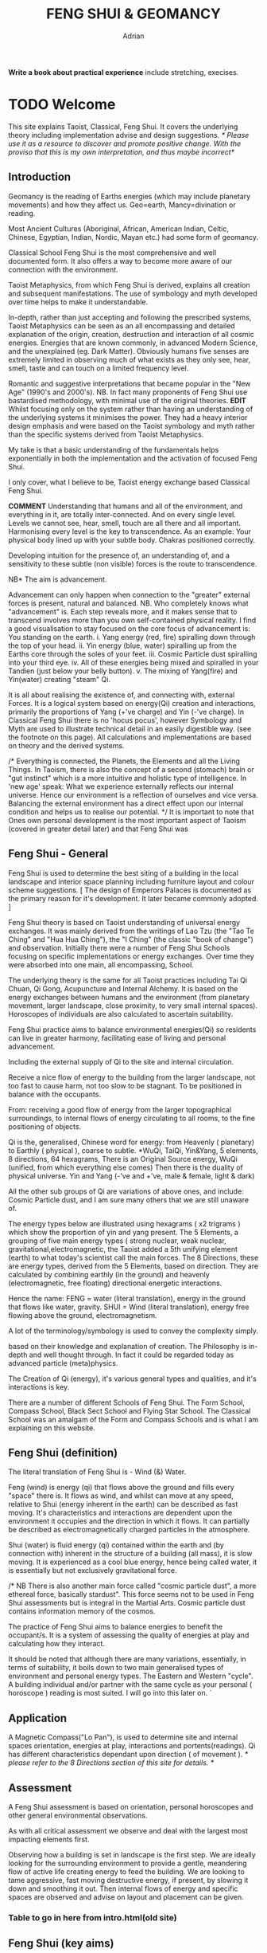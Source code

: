 #+TITLE:FENG SHUI & GEOMANCY
#+AUTHOR:Adrian
#+Description: basic text for web site
**Write a book about practical experience**
  include stretching, execises.
* TODO Welcome

This site explains Taoist, Classical, Feng Shui.
It covers the underlying theory including implementation advise and design suggestions.
/* Please use it as a resource to discover and promote positive change.
  With the proviso that this is my own interpretation, and thus maybe incorrect*/
** Introduction
Geomancy is the reading of Earths energies (which may include planetary movements) and how they affect us.
Geo=earth, Mancy=divination or reading.

Most Ancient Cultures (Aboriginal, African, American Indian, Celtic, Chinese, Egyptian, Indian, Nordic, Mayan etc.) had some form of geomancy.

Classical School Feng Shui is the most comprehensive and well documented form.
It also offers a way to become more aware of our connection with the environment.

Taoist Metaphysics, from which Feng Shui is derived, explains all creation and subsequent manifestations.
The use of symbology and myth developed over time helps to make it understandable.

In-depth, rather than just accepting and following the prescribed systems, Taoist Metaphysics can be seen as an all encompassing and detailed explanation of the origin, creation, destruction and interaction of all cosmic energies.
Energies that are known commonly, in advanced Modern Science, and the unexplained (eg. Dark Matter).
Obviously humans five senses are extremely limited in observing much of what exists as they only see, hear, smell, taste and can touch on a limited frequency level.

Romantic and suggestive interpretations that became popular in the "New Age" (1990's and 2000's).
NB. In fact many proponents of Feng Shui use bastardised methodology, with minimal use of the original theories.
*EDIT* Whilst focusing only on the system rather than having an understanding of the underlying systems it minimises the power.
They had a heavy interior design emphasis and were based on the Taoist symbology and myth rather than the specific systems derived from Taoist Metaphysics.

My take is that a basic understanding of the fundamentals helps exponentially
 in both the implementation and the activation of focused Feng Shui.

I only cover, what I believe to be, Taoist energy exchange based Classical Feng Shui.

*COMMENT*
Understanding that humans and all of the environment, and everything in it, are totally inter-connected.
And on every single level.
Levels we cannot see, hear, smell, touch are all there and all important.
Harmonising every level is the key to transcendence.
As an example: Your physical body lined up with your subtle body. Chakras positioned correctly.

Developing intuition for the presence of, an understanding of, and a sensitivity to these subtle (non visible) forces is the route to transcendence.
**** NB* The aim is advancement.
Advancement can only happen when connection to the "greater" external forces is present, natural and balanced.
NB. Who completely knows what "advancement" is. Each step reveals more, and it makes sense that to transcend involves more than you own self-contained physical reality.
I find a good visualisation to stay focused on the core focus of advancement is:
You standing on the earth.
i. Yang energy (red, fire) spiralling down through the top of your head.
ii. Yin energy (blue, water) spiralling up from the Earths core through the soles of your feet.
iii. Cosmic Particle dust spiralling into your third eye.
iv. All of these energies being mixed and spiralled in your Tandien (just below your belly button).
v. The mixing of Yang(fire) and Yin(water) creating "steam" Qi.

It is all about realising the existence of, and connecting with, external Forces.
It is a logical system based on energy(Qi) creation and interactions, primarily the
proportions of Yang (+'ve charge) and Yin (-'ve charge).
In Classical Feng Shui there is no 'hocus pocus', however Symbology and Myth are used to illustrate technical detail in an easily digestible way. (see the footnote on this page).
All calculations and implementations are based on theory and the derived systems.

/* Everything is connected, the Planets, the Elements and all the Living Things.
In Taoism, there is also the concept of a second (stomach) brain or "gut instinct" which
is a more intuitive and holistic type of intelligence.
In 'new age' speak:
What we experience externally reflects our internal universe. Hence our environment is a reflection of ourselves and vice versa. Balancing the external environment has a direct effect upon our internal condition and helps us to realise our potential. */
It is important to note that Ones own personal development is the most important aspect of Taoism (covered in greater detail later) and that Feng Shui was
** Feng Shui - General
Feng Shui is used to determine the best siting of a building in the local landscape and interior space planning including furniture layout and colour scheme suggestions.
[ The design of Emperors Palaces is documented as the primary reason for it's development. It later became commonly adopted. ]

Feng Shui theory is based on Taoist understanding of universal energy exchanges. It was mainly derived from the writings of Lao Tzu (the "Tao Te Ching" and "Hua Hua Ching"), the "I Ching" (the classic "book of change") and observation.
Initially there were a number of Feng Shui Schools focusing on specific implementations or energy exchanges.
Over time they were absorbed into one main, all encompassing, School.

The underlying theory is the same for all Taoist practices including Tai Qi Chuan, Qi Gong, Acupuncture and Internal Alchemy. It is based on the energy exchanges between humans and the environment (from planetary movement, larger landscape, close proximity, to very small internal spaces). Horoscopes of individuals are also calculated to ascertain suitability.

Feng Shui practice aims to balance environmental energies(Qi) so residents can live in greater harmony, facilitating ease of living and personal advancement.




Including the external supply of Qi to the site and internal circulation.

Receive a nice flow of energy to the building from the larger landscape, not too fast to cause harm, not too slow to be stagnant.
To be positioned in balance with the occupants.

From: receiving a good flow of energy from the larger topographical surroundings, to internal flows of energy circulating to all rooms, to the fine positioning of objects.

Qi is the, generalised, Chinese word for energy: from Heavenly ( planetary) to Earthly ( physical ), coarse to subtle.
*WuQi, TaiQi, Yin&Yang, 5 elements, 8 directions, 64 hexagrams,
There is an Original Source energy, WuQi (unified, from which everything else comes)
Then there is the duality of physical universe. Yin and Yang (-'ve and +'ve, male & female, light & dark)

All the other sub groups of Qi are variations of above ones, and include:
Cosmic Particle dust, and I am sure many others that we are still unaware of.

The energy types below are illustrated using hexagrams ( x2 trigrams ) which show the proportion of yin and yang present.
The 5 Elements, a grouping of five main energy types ( strong nuclear, weak nuclear, gravitational,electromagnetic, the Taoist added a 5th unifying element (earth) to what today's scientist call the main forces.
The 8 Directions, these are energy types, derived from the 5 Elements, based on direction. They are calculated by combining earthly (in the ground)  and heavenly (electromagnetic, free floating) directional energetic interactions.

Hence the name:
FENG = water (literal translation), energy in the ground that flows like water, gravity.
SHUI = Wind (literal translation), energy free flowing above the ground, electromagnetism.

A lot of the terminology/symbology is used to convey the complexity simply.

 based on their knowledge and explanation of creation. The Philosophy is in-depth and well thought through. In fact it could be regarded today as advanced particle (meta)physics.


The Creation of Qi (energy), it's  various general types and qualities, and it's interactions is key.

There are a number of different Schools of Feng Shui. The Form School, Compass School, Black Sect School and Flying Star School.
The Classical School was an amalgam of the Form and Compass Schools and is what I am explaining on this website.

** Feng Shui (definition)
The literal translation of Feng Shui is - Wind (&) Water.

Feng (wind) is energy (qi) that flows above the ground and fills every "space" there is.
It flows as wind, and whilst can move at any speed, relative to Shui (energy inherent in the earth) can be described as fast moving.
It's characteristics and interactions are dependent upon the environment it occupies and the direction in which it flows. It can partially be described as electromagnetically charged particles in the atmosphere.

Shui (water) is fluid energy (qi) contained within the earth and (by connection with) inherent in the structure of a building (all mass), it is slow moving.
It is experienced as a cool blue energy, hence being called water, it is essentially but not exclusively gravitational force.

/* NB There is also another main force called "cosmic particle dust", a more ethereal force, basically stardust". This force seems not to be used in Feng Shui assessments but is integral in the Martial Arts.
Cosmic particle dust contains information memory of the cosmos.

The practice of Feng Shui aims to balance energies to benefit the occupant/s. It is a system of assessing the quality of energies at play and calculating how they interact.

It should be noted that although there are many variations, essentially, in terms of suitability, it boils down to two main generalised types of environment and personal energy types. The Eastern and Western "cycle".
A building individual and/or partner with the same cycle as your personal ( horoscope ) reading is most suited.
I will go into this later on.
`
** Application
A Magnetic Compass("Lo Pan"), is used to determine site and internal spaces orientation, energies at play, interactions and portents(readings).
Qi has different characteristics dependant upon direction ( of movement ).
/* please refer to the 8 Directions section of this site for details. */

** Assessment
A Feng Shui assessment is based on orientation, personal horoscopes and other general environmental observations.

As with all critical assessment we observe and deal with the largest most impacting elements first.

Observing how a building is set in landscape is the first step.
We are ideally looking for the surrounding environment to provide a gentle, meandering flow of active life creating energy to feed the building.
We are looking to tame aggressive, fast moving destructive energy, if present, by slowing it down and smoothing it out.
Then internal flows of energy and specific spaces are observed and advise on layout and placement can be given.



*** Table to go in here from intro.html(old site)

** Feng Shui (key aims)

It Should be noted that balancing the Site, of the building, for the energies(Qi) present is most important.
Moving location (which may be the considered advise) or substantial structural changes might be beyond the scope of inhabitants at the time.
Even if residents are found not to be suited to a location and building, after a horoscope reading, it is still beneficial to balance the environment and maximise the energetic potential.
Nb. The less fixed you are in a location the less effect the environment has on you. Thus a nomad doesn't have to bother with Feng Shui.
Balancing ones own Qi is the priority.

To determine the best site/building for individuals.
To balance the property to suit the occupants, and maximise its potential.

To ensure an ample supply of good Qi into the property/space and a natural flow throughout.
Suggest changes to the buildings internal layout.
Changing locations and orientation of doors / windows to affect the main energy and its exchange of   a building / space.

Counteract malign influences.
"Shar" = bad qi ( more specifically, detrimental fast flowing or aggressive )

Position furniture, objects, working, living, sleeping areas favourably (using portents derived from Baguas).

/* Nb. Colour is a simple and effective way to manipulate the energy of rooms/spaces. using the 5 element cycle).*/


** Mythology

All ancient traditions use metaphors and myth in explanation.
Taking things "literally" can lead to misinterpretation.

Myth and symbology is an excellent way of condensing a large amount of information into a usable form. After all, the point of knowledge is to integrate it into your being.

/*
An example:
The Green Dragon is a great mythological figure in traditional Chinese culture the symbolising the Emperor. The Green Dragon is the symbol of fertility and male vigour, it also represents the East, the Wood element and the eastern side of a building. The Green Dragon has the same attributes as the element Wood. The Green Dragon is the source of rain,  water is his life blood and he breathes fire (Water feeds Wood (the dragon) and creates Fire).

 This interaction relates to what is known as *'The Eastern Life'* or the directions and elements on the Eastern Generative Cycle (water, wood, small wood and fire - N,E,SE,S).

The *'Western Life'* directions are NE,SW,W & NW and this is symbolised by the White Tiger. You may have heard of the Dragon and Tiger (left and right) side of a building and Dragon and Tiger shaped hill formations.
*/

** NB personal advancement comment
It is important to understand that the goal of Taoism is personal advancement. Balancing and maximising environmental energies by implementing Feng Shui principals is one helpful part but not exclusive in the pursuit of transcendence. In fact ones personal development through Taoist Martial Arts helps in awareness of the energies and their effect and influence.
Feng Shui alone is beneficial. However using it as a stepping stone to discover Taoist
Philosophy and subsequently engage in Martial Art (Tai Qi, Qi Gong) practices will bring more benefit.
* TODO Theory
** WuQi
WuQi is the orignal source from which the cosmos was originally born and constantly created.
It is a unity, a single thing, not of the physical realm.
/This is not really definable in western speak./
/* It might be regarded as "*Dark Matter*", the "*God
Particle*", or */
scientists might call it dark matter, the god particle, or indeed anti-matter. However one describes it, if at all right, it is "nothingness"

** What is my take on Wuqi.
   Q. Are there other dimensions than we are aware of?
   A. Definately yes.
   Q. Is is in another form to what we could recognise?
   A.
** Qi & Tai Qi- microcosmic orbit(theory)
** Yin & Yang
** Origin
** 5 Elements
** 8 Directions
** The Water Dragon
/*Typical Water Course flows.*/
The Water Dragon is an important factor in assessing a site. The diagram shows the main watercourse flows.
These also apply to road positions and flows of traffic.
A further level of detail can be applied using the 5 Element Cycle, plotting watercourse flows to 7.5 degree accuracy.

/* water coursee main diagram */

*** Water Dragon - Classic South facing example

The diagram below shows simply how to position a water-course to optimum beneficial effect ( for a south facing site).

The WATER DRAGON calculation is basically derived using the 5 ELEMENTS CYCLE in respect of directional flows: accuracy is typically to 7.5 degrees

/* South water dragon diagram */

/* NB: The energetic interaction at the main entrance is  FIRE Qi ( feng ) flowing towards the site. The watercourse brings an active and newly replenished source of WOOD quality Qi (flowing from the east ). WOOD feeding FIRE is very beneficial (see the 5 element section). The best exit of the watercourse is to the NW (METAL) and underground as FIRE controls METAL. */

** Siting buildings
*Environmental forms*
The environment in which site is located and the form of the site itself is important in a Feng Shui assessment. The illustration shows how the form is read in relation to the 5 elements.

The suitability of the building and its function/s to its environment is done using the 5 element cycle.

/* e.g.. An EARTH building (terrace) in a FIRE environment (peaked mountains or facing a gable end building/s) is very beneficial for living and working - FIRE feeds EARTH.*/

/* NB. Some environmental relationships provide good short term interactions but have bad long term repercussions.*/

** Horoscope
Your Annual number gives you your Element by year of birth.

Your Personal number gives you your Element by solar month.

A  full reading will give you your day and minute of birth.

/* diagram chart of dates */
--------
Your personal element gives guidance on whether you are more suited to the energies that occur in an Eastern Life or Western life environment.

Eastern Life directions  = N (water), E (wood), SE (small wood) & S (fire).

Western Life directions = NE (small earth), SW (earth), W (metal) & NW (big metal).

/* eastern and western lo shu square diagram */

----------
*zodiac signs*
The twelve Zodiac signs (12 year & 12 month cycle) are listed in order.
/* list animals */

/* N.B. These zodiac Animals are symbolic of the energy types. So there is a symbolic animal for each Year (12 year cycle - gives overall indication), a  monthly ( 12 solar month cycle - gives further detail), and time of birth (gives even further detail). However your Personal Element is sufficient for ascertaining the best directions for you.*/

[link wiki}

* DONE Advanced
** Preamble
When humans lived more simply, in constant and direct contact with nature (working outside), it was easier to connect and absorb basic and subtle energies.
It's quite likely in ancient times that the soul / physical body was more loosely connected.
The tighter the connection the harder it is to free.

Chinese Taoists identified a supreme natural power which they called "WU QI".

Wu Qi means nothingness (original source) we might call it God??.
More like the force/energy that breathes life from the subtle world into the material world.
*comment* similar to the "spirit" (ethereal subtle) comes into physical body??.

*NB.* Can't be God in real terms. In that everything is essentially god. The true essence of God is "creation". If a Philosopher was to describe the function of being God it would be "someone that creates the original".

One theory is that the "nothingness" is In fact "Dark Matter" & "Dark energy" (now believed to be the same thing), or subtle sub-atomic entities. “Dark Matter/Dark energy” is thought by Physicists to makes up the majority of the universe accounting for approximately 90%, with the remaining 10% being the physical universe, or what man knows to exist (planets, people, stuff ,gases, atoms).

Wu Qi fills the universe.
Connectivity is key in Taoist metaphysics, everything is connected. Even looking at a star, not only are you connected by reflected light, you are seeing the past.
Connecting with nature helps us to draw upon this source.

/* diagram of dark matter make up */

Zero point field (ZPF) is well known by scientists, it describes what is left in a vacuum (a state which cannot exist?) or nothingness. This field (or interconnected matrix linking everything in the universe) is full of subatomic activity. ZPF helps explain the Taoists belief that everything is at the centre of the universe as everything is connected to everything else.

It is this connectivity which reveals infinite possibility. Atoms constantly lose and gain energy from the sub-atomic activity occurring in the ZPF and it is this perpetual activity which creates stability.

It is likely that this field is what Taoist Alchemy is tapping into.

*Science overlap*
maybe add a section here.


*General Theory*

From nothing to something, creation (see diagram opposite). Wu Qi (nothingness/unity) becomes Tai Qi (perfect balance) consisting of  the main Primordial Forces, Heaven (male,positive charge,warm, spirit) and Earth (female, negative charge, cool, life giving).

The state of Tai Qi splits into Yin and Yang the subsequent interaction and proportion gives rise to the 5 elements (something physical). This occurs instantaneously. The 5 elements describe the quality of the main subtle energies at play (duality/physical state) and  is dependant upon the proportion of yin and yang (+'ve, -'ve ) present.

This classification is for general energy quality (the 64 hexagrams give a more detailed description). Each element has its own particular quality (vibration/field of influence). Colours, sounds, shapes, direction of movement, emotions, organs (&functions) and planets have a distinct elemental quality.

The Binary system of Trigrams and Hexagrams was devised by the Taoists to gives a guide to the subtle energies and how they interact. There are 8 trigram variations which when combined (8x8) give rise to the 64 hexagrams (which you may be aware of from the “I Ching”) which describe the quality of energy. A solid line indicates Yang, a broken line indicates Yin. You read from the bottom (earthly level, gives main sex) upwards (heavenly level).
/* wuqi origin diagram */

*NB* Put the whole lot in and expand!!!!!!

** Personal Qi work
Add a piece about Mantak Chia etc.
Tai qi, internal alchemy, microcosmic orbit etc
* Practice
** Siting buildings
*** Environmental forms
    *comment* My take on the influence of forms/shapes in the environment is: Energy (Qi) flows, and influences other energetic flows, in a particular way that can be attributed to an element(of the 5)
The environment in which site is located and the form of the site itself is important in a Feng Shui assessment. The illustration shows how the form is read in relation to the 5 elements.

The suitability of the building and its function/s to its environment is done using the 5 element cycle.

/* e.g.. An EARTH building (terrace) in a FIRE environment (peaked mountains or facing a gable end building/s) is very beneficial for living and working - FIRE feeds EARTH.*/

/* NB. Some environmental relationships provide good short term interactions but have bad long term repercussions.*/

** The Water Dragon
/*Typical Water Course flows.*/
The Water Dragon is an important factor in assessing a site. The diagram shows the main watercourse flows.
These also apply to road positions and flows of traffic.
A further level of detail can be applied using the 5 Element Cycle, plotting watercourse flows to 7.5 degree accuracy.

/* water course main diagram */

*** Water Dragon - Classic South facing example

The diagram below shows simply how to position a water-course to optimum beneficial effect ( for a south facing site).

The WATER DRAGON calculation is basically derived using the 5 ELEMENTS CYCLE in respect of directional flows: accuracy is typically to 7.5 degrees

/* South water dragon diagram */

/* NB: The energetic interaction at the main entrance is  FIRE Qi ( feng ) flowing towards the site. The watercourse brings an active and newly replenished source of WOOD quality Qi (flowing from the east ). WOOD feeding FIRE is very beneficial (see the 5 element section). The best exit of the watercourse is to the NW (METAL) and underground as FIRE controls METAL. */

** Tai Chi, Qi Gong practice.
How to apply *Feng Shui*  principles to your environment.

*Macro* to *Micro*
